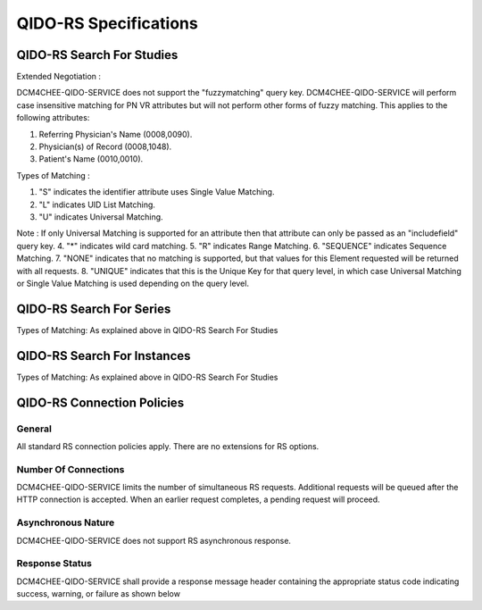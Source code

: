 QIDO-RS Specifications
^^^^^^^^^^^^^^^^^^^^^^

.. _qido-rs-search-for-studies:

QIDO-RS Search For Studies
""""""""""""""""""""""""""

.. csv-table:: Table 4.2.7.1-1.: QIDO-RS Search for Studies Specification
   :header: "Parameter", "Restrictions"
   :file: search-for-studies.csv

Extended Negotiation :

DCM4CHEE-QIDO-SERVICE does not support the "fuzzymatching" query key.
DCM4CHEE-QIDO-SERVICE will perform case insensitive matching for PN VR attributes but will not perform other forms of fuzzy matching. This applies to the following attributes:

1. Referring Physician's Name (0008,0090).
2. Physician(s) of Record (0008,1048).
3. Patient's Name (0010,0010).

.. csv-table:: Table 4.2.7.1-2.: QIDO-RS Study Attribute Matching
   :header: "Keyword", "Tag", "Types of Matching"
   :file: study-attribute-matching.csv

Types of Matching :

1. "S" indicates the identifier attribute uses Single Value Matching.
2. "L" indicates UID List Matching.
3. "U" indicates Universal Matching.

Note : If only Universal Matching is supported for an attribute then that attribute can only be passed as an "includefield" query key.
4. "*" indicates wild card matching.
5. "R" indicates Range Matching.
6. "SEQUENCE" indicates Sequence Matching.
7. "NONE" indicates that no matching is supported, but that values for this Element requested will be returned with all requests.
8. "UNIQUE" indicates that this is the Unique Key for that query level, in which case Universal Matching or Single Value Matching is used depending on the query level.

.. _qido-rs-search-for-series:

QIDO-RS Search For Series
"""""""""""""""""""""""""

.. csv-table:: Table 4.2.7.2-1.: QIDO-RS Search for Series Specification
   :header: "Parameter", "Restrictions"
   :file: search-for-series.csv

Types of Matching: As explained above in QIDO-RS Search For Studies

.. csv-table:: Table 4.2.7.2-2.: QIDO-RS Series Attribute Matching
   :header: "Keyword", "Tag", "Types of Matching"
   :file: series-attribute-matching.csv

.. _qido-rs-search-for-instances:

QIDO-RS Search For Instances
""""""""""""""""""""""""""""

.. csv-table:: Table 4.2.7.3-1.: QIDO-RS Search for Instances Specification
   :header: "Parameter", "Restrictions"
   :file: search-for-instances.csv

Types of Matching: As explained above in QIDO-RS Search For Studies

.. csv-table:: Table 4.2.7.3-2.: QIDO-RS Instance Attribute Matching
   :header: "Keyword", "Tag", "Types of Matching"
   :file: instance-attribute-matching.csv

.. _qido-rs-connection-policies:

QIDO-RS Connection Policies
"""""""""""""""""""""""""""

.. _qido-rs-general:

General
'''''''
All standard RS connection policies apply. There are no extensions for RS options.

.. _qido-rs-number-of-connections:

Number Of Connections
'''''''''''''''''''''
DCM4CHEE-QIDO-SERVICE limits the number of simultaneous RS requests. Additional requests will be queued after the HTTP connection is accepted. When an earlier request completes, a pending request will proceed.

.. csv-table:: Table 4.2.7.4-1.: Number of HTTP Requests Supported
   :file: common/qido-rs-stow-rs-wado-uri-wado-rs-number-of-connections.csv

.. _qido-rs-asynchronous-nature:

Asynchronous Nature
'''''''''''''''''''
DCM4CHEE-QIDO-SERVICE does not support RS asynchronous response.

.. _qido-rs-response-status:

Response Status
'''''''''''''''
DCM4CHEE-QIDO-SERVICE shall provide a response message header containing the appropriate status code indicating success, warning, or failure as shown below

.. csv-table:: Table 4.2.7.4-2.: HTTP Standard Response Codes
   :header: "Code", "Name", "Description"
   :file: http-standard-response-codes.csv
